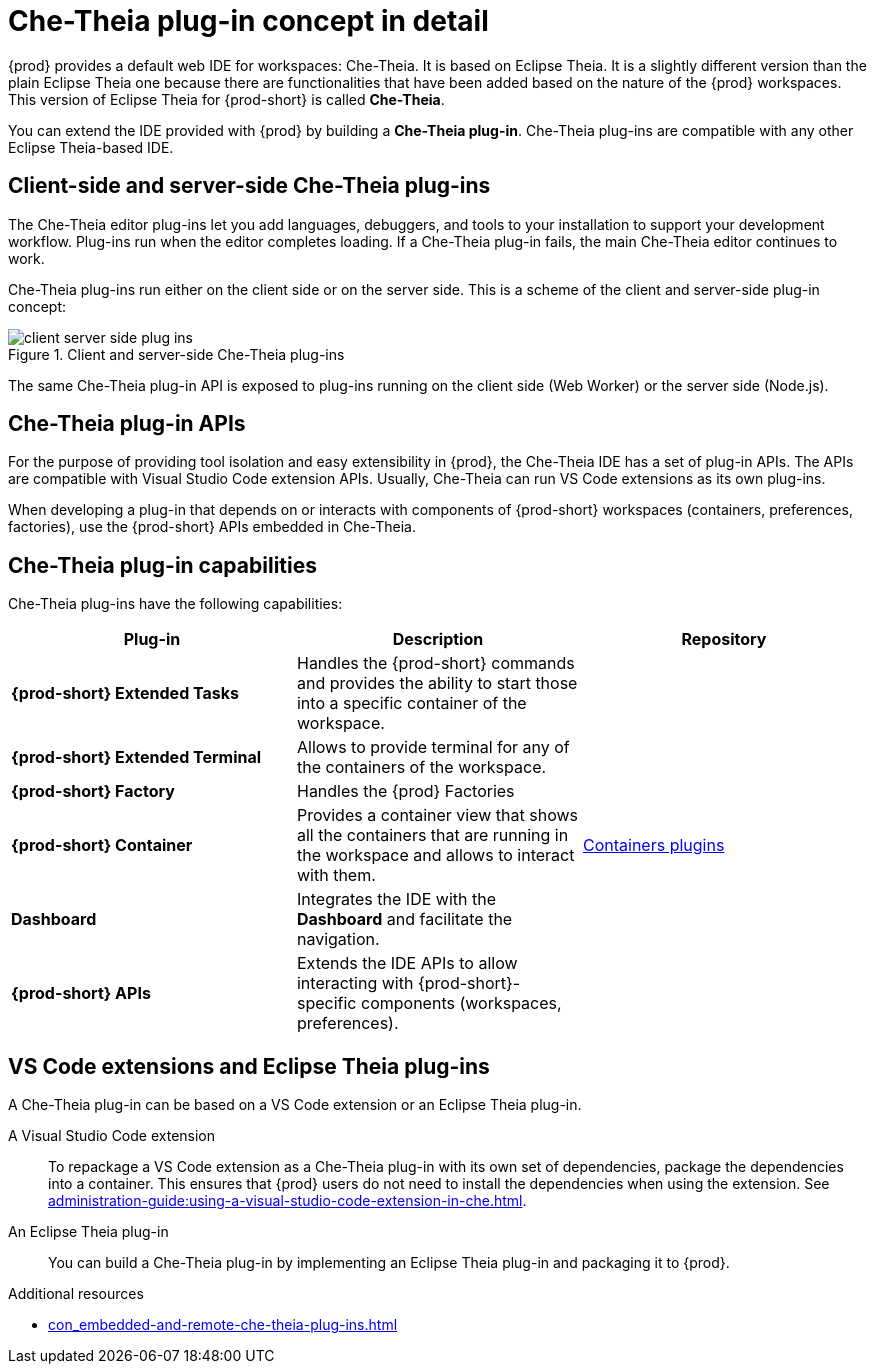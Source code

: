 // This assembly is included in the following assemblies:
//
// what-is-a-che-theia-plug-in

[id="che-theia-plug-in-concept-in-detail_{context}"]
= Che-Theia plug-in concept in detail

{prod} provides a default web IDE for workspaces: Che-Theia. It is based on Eclipse Theia. It is a slightly different version than the plain Eclipse Theia one because there are functionalities that have been added based on the nature of the {prod} workspaces. This version of Eclipse Theia for {prod-short} is called *Che-Theia*.

You can extend the IDE provided with {prod} by building a *Che-Theia plug-in*. Che-Theia plug-ins are compatible with any other Eclipse Theia-based IDE.


[id="client-side-and-server-side-che-theia-plug-ins_{context}"]
== Client-side and server-side Che-Theia plug-ins

The Che-Theia editor plug-ins let you add languages, debuggers, and tools to your installation to support your development workflow. Plug-ins run when the editor completes loading. If a Che-Theia plug-in fails, the main Che-Theia editor continues to work.

Che-Theia plug-ins run either on the client side or on the server side. This is a scheme of the client and server-side plug-in concept:

.Client and server-side Che-Theia plug-ins
image::extensibility/client-server-side-plug-ins.png[]

The same Che-Theia plug-in API is exposed to plug-ins running on the client side (Web Worker) or the server side (Node.js).


[id="che-theia-plug-in-apis_{context}"]
== Che-Theia plug-in APIs

For the purpose of providing tool isolation and easy extensibility in {prod}, the Che-Theia IDE has a set of plug-in APIs. The APIs are compatible with Visual Studio Code extension APIs. Usually, Che-Theia can run VS Code extensions as its own plug-ins.
// TODO: VS Code extensions as Che-Theia plug-ins. Read more at link:[LINK].

When developing a plug-in that depends on or interacts with components of {prod-short} workspaces (containers, preferences, factories), use the {prod-short} APIs embedded in Che-Theia.
// TODO: Learn more about the {prod-short} APIs at link:[LINK].


[id="che-theia-plug-in-capabilities_{context}"]
== Che-Theia plug-in capabilities

Che-Theia plug-ins have the following capabilities:

[options="header",cols="3"]
|===
| *Plug-in*
| *Description*
| *Repository*

| *{prod-short} Extended Tasks*
| Handles the {prod-short} commands and provides the ability to start those into a specific container of the workspace.
|

| *{prod-short} Extended Terminal*
| Allows to provide terminal for any of the containers of the workspace.
|

| *{prod-short} Factory*
| Handles the {prod} Factories
|

| *{prod-short} Container*
| Provides a container view that shows all the containers that are running in the workspace and allows to interact with them.
| https://github.com/eclipse/che-theia/tree/master/plugins/containers-plugin[Containers plugins]

| *Dashboard*
| Integrates the IDE with the *Dashboard* and facilitate the navigation.
|

| *{prod-short} APIs*
| Extends the IDE APIs to allow interacting with {prod-short}-specific components (workspaces, preferences).
|
|===

// TODO: repo links in the table above


[id="vs-code-extensions-and-eclipse-theia-plug-ins_{context}"]
== VS Code extensions and Eclipse Theia plug-ins

A Che-Theia plug-in can be based on a VS Code extension or an Eclipse Theia plug-in.

A Visual Studio Code extension:: To repackage a VS Code extension as a Che-Theia plug-in with its own set of dependencies, package the dependencies into a container. This ensures that {prod} users do not need to install the dependencies when using the extension. See xref:administration-guide:using-a-visual-studio-code-extension-in-che.adoc[].

An Eclipse Theia plug-in:: You can build a Che-Theia plug-in by implementing an Eclipse Theia plug-in and packaging it to {prod}.
// TODO: Learn more about how to package a Che-Theia plug-in at link:[LINK].


.Additional resources

* xref:con_embedded-and-remote-che-theia-plug-ins.adoc[]
